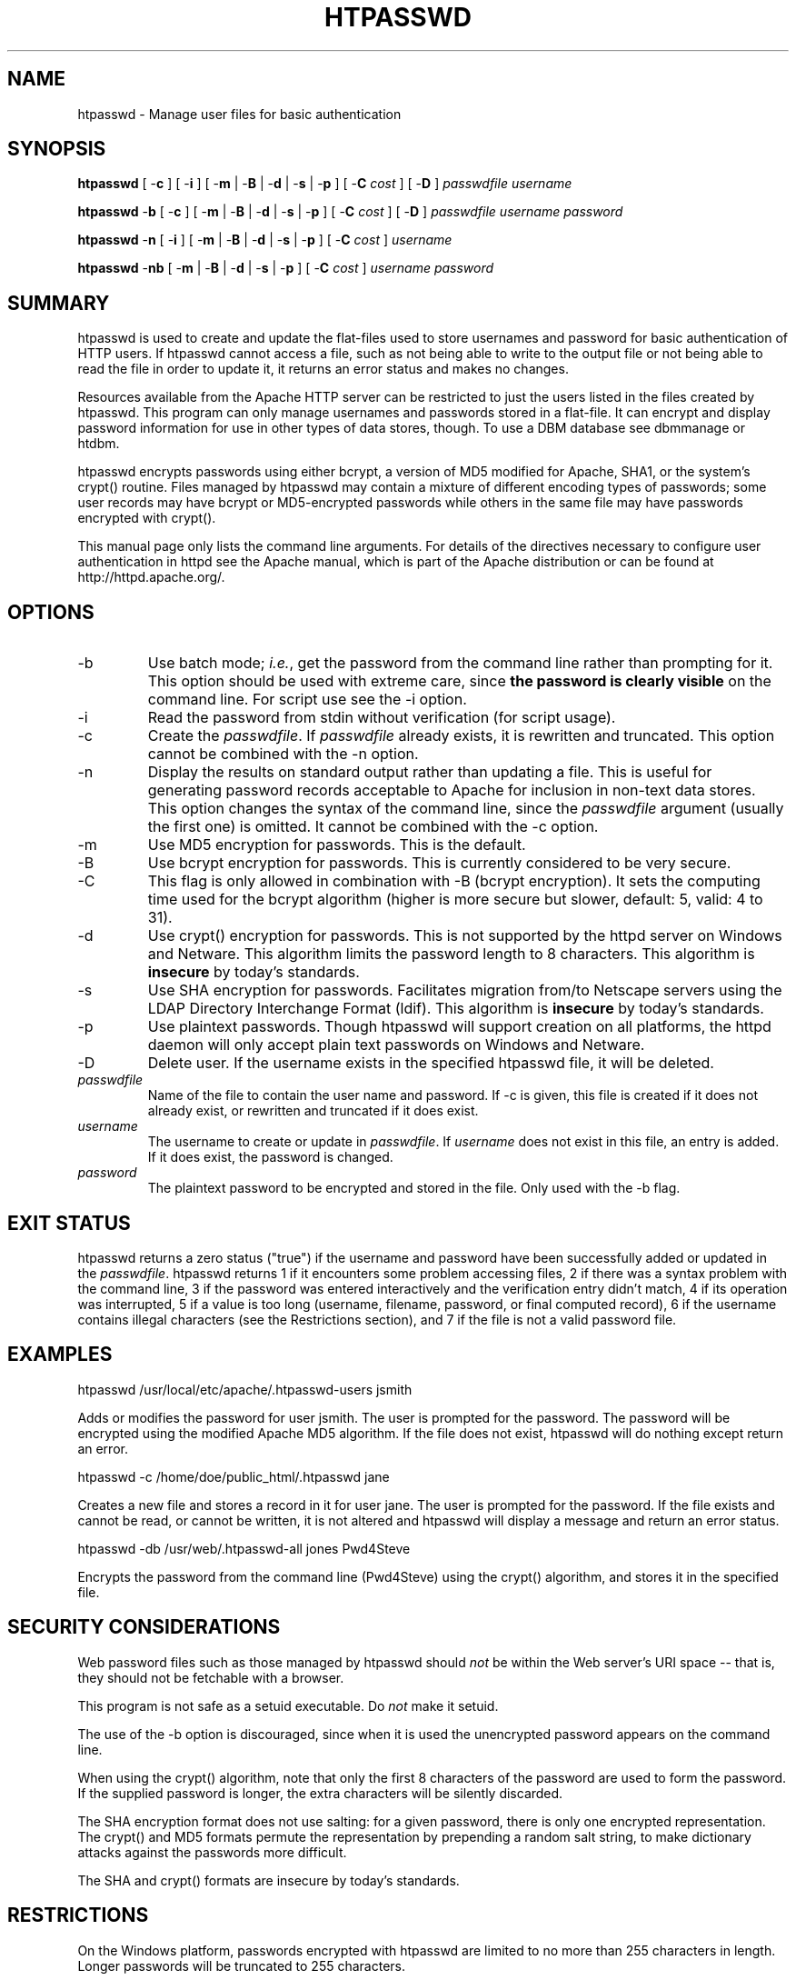 .\" XXXXXXXXXXXXXXXXXXXXXXXXXXXXXXXXXXXXXXX
.\" DO NOT EDIT! Generated from XML source.
.\" XXXXXXXXXXXXXXXXXXXXXXXXXXXXXXXXXXXXXXX
.de Sh \" Subsection
.br
.if t .Sp
.ne 5
.PP
\fB\\$1\fR
.PP
..
.de Sp \" Vertical space (when we can't use .PP)
.if t .sp .5v
.if n .sp
..
.de Ip \" List item
.br
.ie \\n(.$>=3 .ne \\$3
.el .ne 3
.IP "\\$1" \\$2
..
.TH "HTPASSWD" 1 "2012-12-12" "Apache HTTP Server" "htpasswd"

.SH NAME
htpasswd \- Manage user files for basic authentication

.SH "SYNOPSIS"
 
.PP
\fBhtpasswd\fR [ -\fBc\fR ] [ -\fBi\fR ] [ -\fBm\fR | -\fBB\fR | -\fBd\fR | -\fBs\fR | -\fBp\fR ] [ -\fBC\fR \fIcost\fR ] [ -\fBD\fR ] \fIpasswdfile\fR \fIusername\fR
 
.PP
\fBhtpasswd\fR -\fBb\fR [ -\fBc\fR ] [ -\fBm\fR | -\fBB\fR | -\fBd\fR | -\fBs\fR | -\fBp\fR ] [ -\fBC\fR \fIcost\fR ] [ -\fBD\fR ] \fIpasswdfile\fR \fIusername\fR \fIpassword\fR
 
.PP
\fBhtpasswd\fR -\fBn\fR [ -\fBi\fR ] [ -\fBm\fR | -\fBB\fR | -\fBd\fR | -\fBs\fR | -\fBp\fR ] [ -\fBC\fR \fIcost\fR ] \fIusername\fR
 
.PP
\fBhtpasswd\fR -\fBnb\fR [ -\fBm\fR | -\fBB\fR | -\fBd\fR | -\fBs\fR | -\fBp\fR ] [ -\fBC\fR \fIcost\fR ] \fIusername\fR \fIpassword\fR
 

.SH "SUMMARY"
 
.PP
htpasswd is used to create and update the flat-files used to store usernames and password for basic authentication of HTTP users\&. If htpasswd cannot access a file, such as not being able to write to the output file or not being able to read the file in order to update it, it returns an error status and makes no changes\&.
 
.PP
Resources available from the Apache HTTP server can be restricted to just the users listed in the files created by htpasswd\&. This program can only manage usernames and passwords stored in a flat-file\&. It can encrypt and display password information for use in other types of data stores, though\&. To use a DBM database see dbmmanage or htdbm\&.
 
.PP
htpasswd encrypts passwords using either bcrypt, a version of MD5 modified for Apache, SHA1, or the system's crypt() routine\&. Files managed by htpasswd may contain a mixture of different encoding types of passwords; some user records may have bcrypt or MD5-encrypted passwords while others in the same file may have passwords encrypted with crypt()\&.
 
.PP
This manual page only lists the command line arguments\&. For details of the directives necessary to configure user authentication in httpd see the Apache manual, which is part of the Apache distribution or can be found at http://httpd\&.apache\&.org/\&.
 

.SH "OPTIONS"
 
 
.TP
-b
Use batch mode; \fIi\&.e\&.\fR, get the password from the command line rather than prompting for it\&. This option should be used with extreme care, since \fBthe password is clearly visible\fR on the command line\&. For script use see the -i option\&.  
.TP
-i
Read the password from stdin without verification (for script usage)\&.  
.TP
-c
Create the \fIpasswdfile\fR\&. If \fIpasswdfile\fR already exists, it is rewritten and truncated\&. This option cannot be combined with the -n option\&.  
.TP
-n
Display the results on standard output rather than updating a file\&. This is useful for generating password records acceptable to Apache for inclusion in non-text data stores\&. This option changes the syntax of the command line, since the \fIpasswdfile\fR argument (usually the first one) is omitted\&. It cannot be combined with the -c option\&.  
.TP
-m
Use MD5 encryption for passwords\&. This is the default\&.  
.TP
-B
Use bcrypt encryption for passwords\&. This is currently considered to be very secure\&.  
.TP
-C
This flag is only allowed in combination with -B (bcrypt encryption)\&. It sets the computing time used for the bcrypt algorithm (higher is more secure but slower, default: 5, valid: 4 to 31)\&.  
.TP
-d
Use crypt() encryption for passwords\&. This is not supported by the httpd server on Windows and Netware\&. This algorithm limits the password length to 8 characters\&. This algorithm is \fBinsecure\fR by today's standards\&.  
.TP
-s
Use SHA encryption for passwords\&. Facilitates migration from/to Netscape servers using the LDAP Directory Interchange Format (ldif)\&. This algorithm is \fBinsecure\fR by today's standards\&.  
.TP
-p
Use plaintext passwords\&. Though htpasswd will support creation on all platforms, the httpd daemon will only accept plain text passwords on Windows and Netware\&.  
.TP
-D
Delete user\&. If the username exists in the specified htpasswd file, it will be deleted\&.  
.TP
\fIpasswdfile\fR
Name of the file to contain the user name and password\&. If -c is given, this file is created if it does not already exist, or rewritten and truncated if it does exist\&.  
.TP
\fIusername\fR
The username to create or update in \fIpasswdfile\fR\&. If \fIusername\fR does not exist in this file, an entry is added\&. If it does exist, the password is changed\&.  
.TP
\fIpassword\fR
The plaintext password to be encrypted and stored in the file\&. Only used with the -b flag\&.  
 
.SH "EXIT STATUS"
 
.PP
htpasswd returns a zero status ("true") if the username and password have been successfully added or updated in the \fIpasswdfile\fR\&. htpasswd returns 1 if it encounters some problem accessing files, 2 if there was a syntax problem with the command line, 3 if the password was entered interactively and the verification entry didn't match, 4 if its operation was interrupted, 5 if a value is too long (username, filename, password, or final computed record), 6 if the username contains illegal characters (see the Restrictions section), and 7 if the file is not a valid password file\&.
 
.SH "EXAMPLES"
 
.nf

      htpasswd /usr/local/etc/apache/\&.htpasswd-users jsmith
    
.fi
 
.PP
Adds or modifies the password for user jsmith\&. The user is prompted for the password\&. The password will be encrypted using the modified Apache MD5 algorithm\&. If the file does not exist, htpasswd will do nothing except return an error\&.
 
.nf

      htpasswd -c /home/doe/public_html/\&.htpasswd jane
    
.fi
 
.PP
Creates a new file and stores a record in it for user jane\&. The user is prompted for the password\&. If the file exists and cannot be read, or cannot be written, it is not altered and htpasswd will display a message and return an error status\&.
 
.nf

      htpasswd -db /usr/web/\&.htpasswd-all jones Pwd4Steve
    
.fi
 
.PP
Encrypts the password from the command line (Pwd4Steve) using the crypt() algorithm, and stores it in the specified file\&.
 
.SH "SECURITY CONSIDERATIONS"
 
.PP
Web password files such as those managed by htpasswd should \fInot\fR be within the Web server's URI space -- that is, they should not be fetchable with a browser\&.
 
.PP
This program is not safe as a setuid executable\&. Do \fInot\fR make it setuid\&.
 
.PP
The use of the -b option is discouraged, since when it is used the unencrypted password appears on the command line\&.
 
.PP
When using the crypt() algorithm, note that only the first 8 characters of the password are used to form the password\&. If the supplied password is longer, the extra characters will be silently discarded\&.
 
.PP
The SHA encryption format does not use salting: for a given password, there is only one encrypted representation\&. The crypt() and MD5 formats permute the representation by prepending a random salt string, to make dictionary attacks against the passwords more difficult\&.
 
.PP
The SHA and crypt() formats are insecure by today's standards\&.
 
.SH "RESTRICTIONS"
 
.PP
On the Windows platform, passwords encrypted with htpasswd are limited to no more than 255 characters in length\&. Longer passwords will be truncated to 255 characters\&.
 
.PP
The MD5 algorithm used by htpasswd is specific to the Apache software; passwords encrypted using it will not be usable with other Web servers\&.
 
.PP
Usernames are limited to 255 bytes and may not include the character :\&.
 
